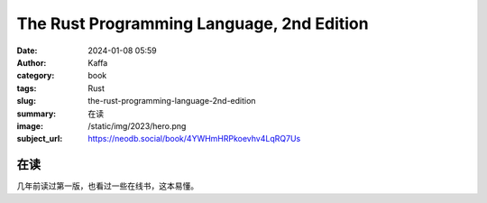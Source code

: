 The Rust Programming Language, 2nd Edition
########################################################

:date: 2024-01-08 05:59
:author: Kaffa
:category: book
:tags: Rust
:slug: the-rust-programming-language-2nd-edition
:summary: 在读
:image: /static/img/2023/hero.png
:subject_url: https://neodb.social/book/4YWHmHRPkoevhv4LqRQ7Us

在读
====================

几年前读过第一版，也看过一些在线书，这本易懂。



